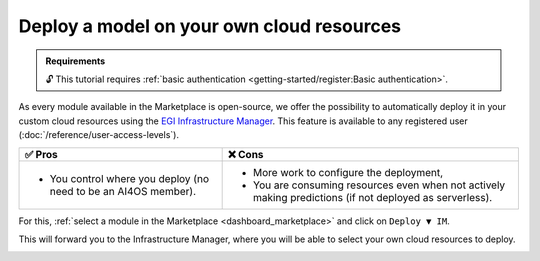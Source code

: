 Deploy a model on your own cloud resources
==========================================

.. admonition:: Requirements
   :class: info

   🔓 This tutorial requires :ref:`basic authentication <getting-started/register:Basic authentication>`.

As every module available in the Marketplace is open-source, we offer the possibility
to automatically deploy it in your custom cloud resources using the
`EGI Infrastructure Manager <https://im.egi.eu>`__.
This feature is available to any registered user (:doc:`/reference/user-access-levels`).

.. list-table::
    :header-rows: 1

    * - ✅ Pros
      - ❌ Cons
    * - - You control where you deploy (no need to be an AI4OS member).
      - - More work to configure the deployment,
        - You are consuming resources even when not actively making predictions (if not deployed as serverless).

For this, :ref:`select a module in the Marketplace <dashboard_marketplace>` and click on ``Deploy ▼ IM``.

.. image:: /_static/images/dashboard/module.png

This will forward you to the Infrastructure Manager, where you will be able to
select your own cloud resources to deploy.

.. image:: /_static/images/im/configure.png

.. image:: /_static/images/im/providers.png
